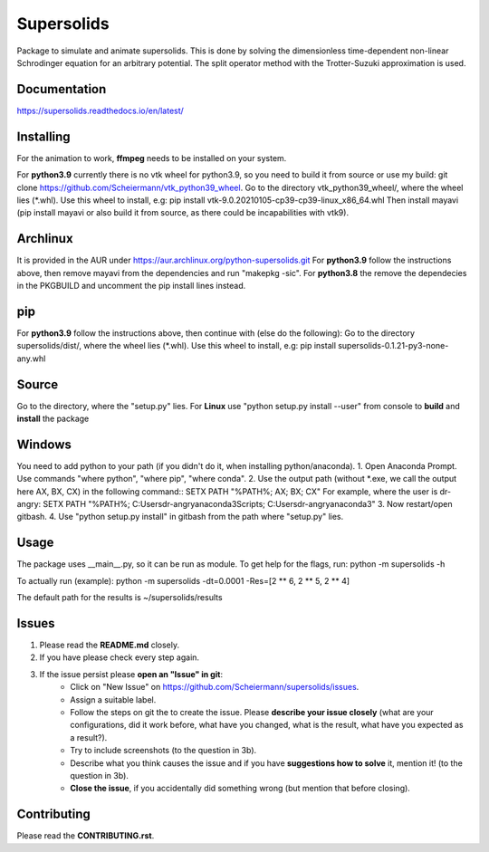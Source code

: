 Supersolids
===========
Package to simulate and animate supersolids.
This is done by solving the dimensionless time-dependent
non-linear Schrodinger equation for an arbitrary potential.
The split operator method with the Trotter-Suzuki approximation is used.

Documentation
-------------
https://supersolids.readthedocs.io/en/latest/

Installing
----------
For the animation to work, **ffmpeg** needs to be installed on your system.

For **python3.9** currently there is no vtk wheel for python3.9, so you need to build it from source or use my build:
git clone https://github.com/Scheiermann/vtk_python39_wheel. Go to the directory vtk_python39_wheel/,
where the wheel lies (\*.whl).
Use this wheel to install, e.g:
pip install vtk-9.0.20210105-cp39-cp39-linux_x86_64.whl
Then install mayavi (pip install mayavi or also build it from source, as there could be incapabilities with vtk9).

Archlinux
---------
It is provided in the AUR under https://aur.archlinux.org/python-supersolids.git
For **python3.9** follow the instructions above,
then remove mayavi from the dependencies and run "makepkg -sic".
For **python3.8** the remove the dependecies in the PKGBUILD and uncomment
the pip install lines instead.

pip
---
For **python3.9** follow the instructions above, then continue with (else do the following):
Go to the directory supersolids/dist/, where the wheel lies (\*.whl).
Use this wheel to install, e.g:
pip install supersolids-0.1.21-py3-none-any.whl

Source
---------------------------
Go to the directory, where the "setup.py" lies.
For **Linux** use "python setup.py install --user" from console to **build** and **install** the package

Windows
-------
You need to add python to your path (if you didn't do it, when installing python/anaconda).
1. Open Anaconda Prompt. Use commands "where python", "where pip", "where conda".
2. Use the output path (without \*.exe, we call the output here AX, BX, CX) in the following command::
SETX PATH "%PATH%; AX; BX; CX"
For example, where the user is dr-angry:
SETX PATH "%PATH%; C:\Users\dr-angry\anaconda3\Scripts; C:\Users\dr-angry\anaconda3"
3. Now restart/open gitbash.
4. Use "python setup.py install" in gitbash from the path where "setup.py" lies.

Usage
-----
The package uses __main__.py, so it can be run as module.
To get help for the flags, run:
python -m supersolids -h

To actually run (example):
python -m supersolids -dt=0.0001 -Res=[2 ** 6, 2 ** 5, 2 ** 4]

The default path for the results is ~/supersolids/results

Issues
------
1. Please read the **README.md** closely.
2. If you have please check every step again.
3. If the issue persist please **open an "Issue" in git**:
    * Click on "New Issue" on https://github.com/Scheiermann/supersolids/issues.
    * Assign a suitable label.
    * Follow the steps on git the to create the issue.
      Please **describe your issue closely** (what are your configurations, did it work before,
      what have you changed, what is the result, what have you expected as a result?).
    * Try to include screenshots (to the question in 3b).
    * Describe what you think causes the issue and if you have **suggestions how to solve** it,
      mention it! (to the question in 3b).
    * **Close the issue**, if you accidentally did something wrong (but mention that before closing).

Contributing
------------
Please read the **CONTRIBUTING.rst**.
